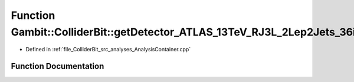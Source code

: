 .. _exhale_function_AnalysisContainer_8cpp_1a0ec7fbf952824b1e978051e766d81fcd:

Function Gambit::ColliderBit::getDetector_ATLAS_13TeV_RJ3L_2Lep2Jets_36invfb
============================================================================

- Defined in :ref:`file_ColliderBit_src_analyses_AnalysisContainer.cpp`


Function Documentation
----------------------


.. doxygenfunction:: Gambit::ColliderBit::getDetector_ATLAS_13TeV_RJ3L_2Lep2Jets_36invfb()
   :project: GAMBIT